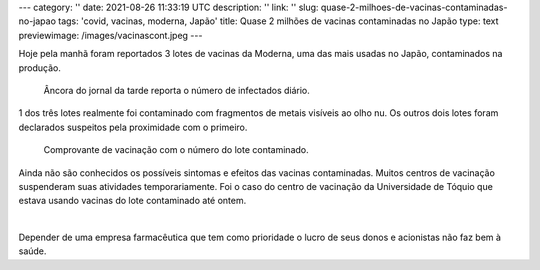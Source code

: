 ---
category: ''
date: 2021-08-26 11:33:19 UTC
description: ''
link: ''
slug: quase-2-milhoes-de-vacinas-contaminadas-no-japao
tags: 'covid, vacinas, moderna, Japão'
title: Quase 2 milhões de vacinas contaminadas no Japão
type: text
previewimage: /images/vacinascont.jpeg
---

Hoje pela manhã foram reportados 3 lotes de vacinas da Moderna, uma das mais usadas no Japão, contaminados na produção.

.. figure:: /images/vacinascont.jpeg
    :width: 350
    :alt: Âncora do jornal da tarde reporta o número de infectados diário.

    Âncora do jornal da tarde reporta o número de infectados diário.

.. TEASER_END

1 dos três lotes realmente foi contaminado com fragmentos de metais visíveis ao olho nu. Os outros dois lotes foram declarados suspeitos pela proximidade com o primeiro.

.. figure:: /images/lotdomal.jpge
    :width: 350
    :alt: Comprovante de vacinação com o número do lote contaminado.

    Comprovante de vacinação com o número do lote contaminado.

Ainda não são conhecidos os possíveis sintomas e efeitos das vacinas contaminadas. Muitos centros de vacinação suspenderam suas atividades temporariamente. Foi o caso do centro de vacinação da Universidade de Tóquio que estava usando vacinas do lote contaminado até ontem.

|

Depender de uma empresa farmacêutica que tem como prioridade o lucro de seus donos e acionistas não faz bem à saúde.
